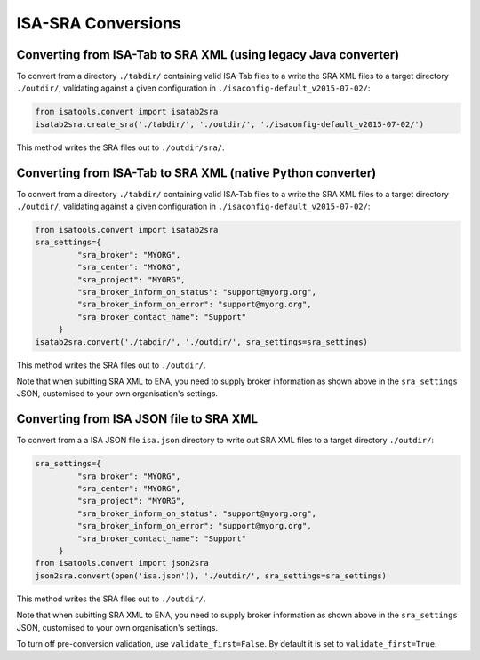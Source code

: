 ###################
ISA-SRA Conversions
###################

----------------------------------------------------------------
Converting from ISA-Tab to SRA XML (using legacy Java converter)
----------------------------------------------------------------

To convert from a directory ``./tabdir/`` containing valid ISA-Tab files to a write the SRA XML files to a target directory ``./outdir/``, validating against a given configuration in ``./isaconfig-default_v2015-07-02/``:

.. code-block:: python

   from isatools.convert import isatab2sra
   isatab2sra.create_sra('./tabdir/', './outdir/', './isaconfig-default_v2015-07-02/')

This method writes the SRA files out to ``./outdir/sra/``.

------------------------------------------------------------
Converting from ISA-Tab to SRA XML (native Python converter)
------------------------------------------------------------

To convert from a directory ``./tabdir/`` containing valid ISA-Tab files to a write the SRA XML files to a target directory ``./outdir/``, validating against a given configuration in ``./isaconfig-default_v2015-07-02/``:

.. code-block:: python

   from isatools.convert import isatab2sra
   sra_settings={
            "sra_broker": "MYORG",
            "sra_center": "MYORG",
            "sra_project": "MYORG",
            "sra_broker_inform_on_status": "support@myorg.org",
            "sra_broker_inform_on_error": "support@myorg.org",
            "sra_broker_contact_name": "Support"
        }
   isatab2sra.convert('./tabdir/', './outdir/', sra_settings=sra_settings)

This method writes the SRA files out to ``./outdir/``.

Note that when subitting SRA XML to ENA, you need to supply broker information as shown above in the ``sra_settings`` JSON, customised to your own organisation's settings.

----------------------------------------
Converting from ISA JSON file to SRA XML
----------------------------------------

To convert from a a ISA JSON file ``isa.json`` directory to write out SRA XML files to a target directory ``./outdir/``:

.. code-block:: python

   sra_settings={
            "sra_broker": "MYORG",
            "sra_center": "MYORG",
            "sra_project": "MYORG",
            "sra_broker_inform_on_status": "support@myorg.org",
            "sra_broker_inform_on_error": "support@myorg.org",
            "sra_broker_contact_name": "Support"
        }
   from isatools.convert import json2sra
   json2sra.convert(open('isa.json')), './outdir/', sra_settings=sra_settings)

This method writes the SRA files out to ``./outdir/``.

Note that when subitting SRA XML to ENA, you need to supply broker information as shown above in the ``sra_settings`` JSON, customised to your own organisation's settings.

To turn off pre-conversion validation, use ``validate_first=False``. By default it is set to ``validate_first=True``.
